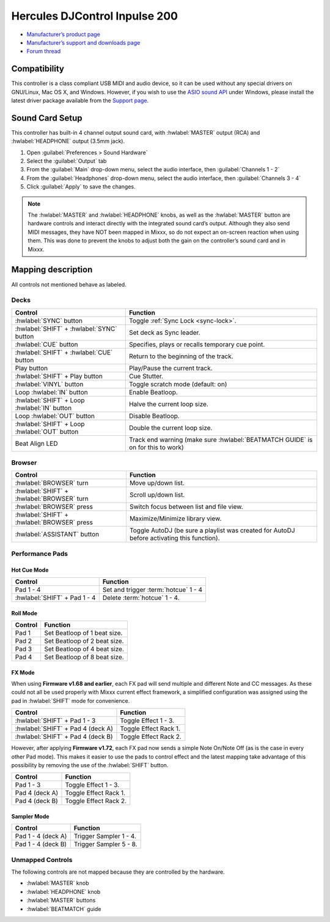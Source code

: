 .. _hercules-djcontrol-inpulse-200:

Hercules DJControl Inpulse 200
==============================

-  `Manufacturer’s product page <https://web.archive.org/web/20220316132959/https://www.hercules.com/en-us/product/djcontrolinpulse200/>`__
-  `Manufacturer’s support and downloads page <https://support.hercules.com/en/product/djcontrolinpulse200-en//>`__
-  `Forum thread <https://mixxx.discourse.group/t/hercules-djcontrol-inpulse-200/17849>`__

.. versionadded:: 2.3.0

Compatibility
-------------

This controller is a class compliant USB MIDI and audio device, so it can be used without any special drivers on GNU/Linux, Mac OS X, and Windows. However, if you wish to use the `ASIO sound API <https://mixxx.org/manual/latest/chapters/preferences/sound_hardware.html?highlight=asio#windows>`__ under Windows, please install the latest driver package available from the `Support page <https://support.hercules.com/en/product/djcontrolinpulse200-en//>`__.

Sound Card Setup
----------------

This controller has built-in 4 channel output sound card, with :hwlabel:`MASTER` output (RCA) and :hwlabel:`HEADPHONE` output (3.5mm jack).

1. Open :guilabel:`Preferences > Sound Hardware`
2. Select the :guilabel:`Output` tab
3. From the :guilabel:`Main` drop-down menu, select the audio interface, then :guilabel:`Channels 1 - 2`
4. From the :guilabel:`Headphones` drop-down menu, select the audio interface, then :guilabel:`Channels 3 - 4`
5. Click :guilabel:`Apply` to save the changes.

.. seealso::
   The :ref:`example setups section <setup-laptop-and-external-card>` provides more details about the audio configuration in Mixxx.

.. note::
   The :hwlabel:`MASTER` and :hwlabel:`HEADPHONE` knobs, as well as the
   :hwlabel:`MASTER` button are hardware controls and interact directly with the
   integrated sound card’s output. Although they also send MIDI messages,
   they have NOT been mapped in Mixxx, so do not expect an on-screen
   reaction when using them. This was done to prevent the knobs to adjust
   both the gain on the controller’s sound card and in Mixxx.

Mapping description
-------------------

All controls not mentioned behave as labeled.

Decks
~~~~~

===============================================================  ==========================================
Control                                                          Function
===============================================================  ==========================================
:hwlabel:`SYNC` button                                           Toggle :ref:`Sync Lock <sync-lock>`.
:hwlabel:`SHIFT` + :hwlabel:`SYNC` button                        Set deck as Sync leader.
:hwlabel:`CUE` button                                            Specifies, plays or recalls temporary cue point.
:hwlabel:`SHIFT` + :hwlabel:`CUE` button                         Return to the beginning of the track.
Play button                                                      Play/Pause the current track.
:hwlabel:`SHIFT` + Play button                                   Cue Stutter.
:hwlabel:`VINYL` button                                          Toggle scratch mode (default: on)
Loop :hwlabel:`IN` button                                        Enable Beatloop.
:hwlabel:`SHIFT` + Loop :hwlabel:`IN` button                     Halve the current loop size.
Loop :hwlabel:`OUT` button                                       Disable Beatloop.
:hwlabel:`SHIFT` + Loop :hwlabel:`OUT` button                    Double the current loop size.
Beat Align LED                                                   Track end warning (make sure :hwlabel:`BEATMATCH GUIDE` is on for this to work)
===============================================================  ==========================================

Browser
~~~~~~~

===============================================================  ==========================================
Control                                                          Function
===============================================================  ==========================================
:hwlabel:`BROWSER` turn                                          Move up/down list.
:hwlabel:`SHIFT` + :hwlabel:`BROWSER` turn                       Scroll up/down list.
:hwlabel:`BROWSER` press                                         Switch focus between list and file view.
:hwlabel:`SHIFT` + :hwlabel:`BROWSER` press                      Maximize/Minimize library view.
:hwlabel:`ASSISTANT` button                                      Toggle AutoDJ (be sure a playlist was created for AutoDJ before activating this function).
===============================================================  ==========================================

Performance Pads
~~~~~~~~~~~~~~~~

Hot Cue Mode
^^^^^^^^^^^^

===============================================================  ==========================================
Control                                                          Function
===============================================================  ==========================================
Pad 1 - 4                                                        Set and trigger :term:`hotcue` 1 - 4
:hwlabel:`SHIFT` + Pad 1 - 4                                     Delete :term:`hotcue` 1 - 4.
===============================================================  ==========================================

Roll Mode
^^^^^^^^^

===============================================================  ==========================================
Control                                                          Function
===============================================================  ==========================================
Pad 1                                                            Set Beatloop of 1 beat size.
Pad 2                                                            Set Beatloop of 2 beat size.
Pad 3                                                            Set Beatloop of 4 beat size.
Pad 4                                                            Set Beatloop of 8 beat size.
===============================================================  ==========================================

FX Mode
^^^^^^^

When using **Firmware v1.68 and earlier**, each FX pad will send multiple and different Note and CC messages.
As these could not all be used properly with Mixxx current effect framework, a simplified configuration was assigned using the pad in :hwlabel:`SHIFT` mode for convenience.

===============================================================  ==========================================
Control                                                          Function
===============================================================  ==========================================
:hwlabel:`SHIFT` + Pad 1 - 3                                     Toggle Effect 1 - 3.
:hwlabel:`SHIFT` + Pad 4 (deck A)                                Toggle Effect Rack 1.
:hwlabel:`SHIFT` + Pad 4 (deck B)                                Toggle Effect Rack 2.
===============================================================  ==========================================

However, after applying **Firmware v1.72**, each FX pad now sends a simple Note On/Note Off (as is the case in every other Pad mode).
This makes it easier to use the pads to control effect and the latest mapping take advantage of this possibility by removing the use of the :hwlabel:`SHIFT` button.

===============================================================  ==========================================
Control                                                          Function
===============================================================  ==========================================
Pad 1 - 3                                                        Toggle Effect 1 - 3.
Pad 4 (deck A)                                                   Toggle Effect Rack 1.
Pad 4 (deck B)                                                   Toggle Effect Rack 2.
===============================================================  ==========================================

.. seealso::
   Read the update guide for more details about `updating the firmware <https://www.djuced.com/change-your-pad-fx-on-hercules-djcontrol-inpulse-firmware-update-guide>`__.

Sampler Mode
^^^^^^^^^^^^

===============================================================  ==========================================
Control                                                          Function
===============================================================  ==========================================
Pad 1 - 4 (deck A)                                               Trigger Sampler 1 - 4.
Pad 1 - 4 (deck B)                                               Trigger Sampler 5 - 8.
===============================================================  ==========================================

Unmapped Controls
~~~~~~~~~~~~~~~~~

The following controls are not mapped because they are controlled by the hardware.

-  :hwlabel:`MASTER` knob
-  :hwlabel:`HEADPHONE` knob
-  :hwlabel:`MASTER` buttons
-  :hwlabel:`BEATMATCH` guide
